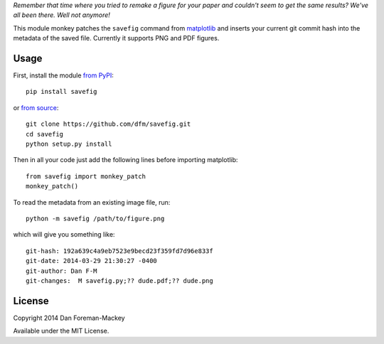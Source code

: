 *Remember that time where you tried to remake a figure for your paper and
couldn't seem to get the same results? We've all been there. Well not
anymore!*

This module monkey patches the ``savefig`` command from `matplotlib
<http://matplotlib.org/>`_ and inserts your current git commit hash into
the metadata of the saved file. Currently it supports PNG and PDF figures.

Usage
-----

First, install the module `from PyPI <https://pypi.python.org/pypi/savefig>`_::

    pip install savefig

or `from source <https://github.com/dfm/savefig>`_::

    git clone https://github.com/dfm/savefig.git
    cd savefig
    python setup.py install

Then in all your code just add the following lines before importing matplotlib::

    from savefig import monkey_patch
    monkey_patch()

To read the metadata from an existing image file, run::

    python -m savefig /path/to/figure.png

which will give you something like::

    git-hash: 192a639c4a9eb7523e9becd23f359fd7d96e833f
    git-date: 2014-03-29 21:30:27 -0400
    git-author: Dan F-M
    git-changes:  M savefig.py;?? dude.pdf;?? dude.png

License
-------

Copyright 2014 Dan Foreman-Mackey

Available under the MIT License.
